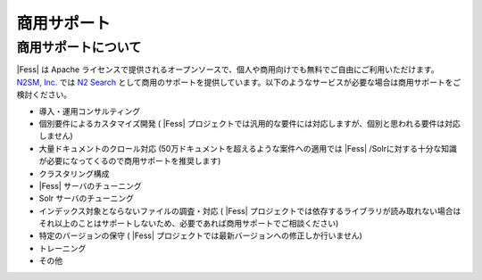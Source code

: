 ============
商用サポート
============

商用サポートについて
====================

|Fess| は Apache
ライセンスで提供されるオープンソースで、個人や商用向けでも無料でご自由にご利用いただけます。\ `N2SM,
Inc. <http://www.n2sm.net/>`__ では `N2
Search <http://www.n2sm.net/n2search.html>`__
として商用のサポートを提供しています。以下のようなサービスが必要な場合は商用サポートをご検討ください。

-  導入・運用コンサルティング

-  個別要件によるカスタマイズ開発 ( |Fess| 
   プロジェクトでは汎用的な要件には対応しますが、個別と思われる要件は対応しません)

-  大量ドキュメントのクロール対応
   (50万ドキュメントを超えるような案件への適用では |Fess| /Solrに対する十分な知識が必要になってくるので商用サポートを推奨します)

-  クラスタリング構成

- |Fess| サーバのチューニング

-  Solr サーバのチューニング

-  インデックス対象とならないファイルの調査・対応 ( |Fess| 
   プロジェクトでは依存するライブラリが読み取れない場合はそれ以上のことはサポートしないため、必要であれば商用サポートでご相談ください)

-  特定のバージョンの保守 ( |Fess| 
   プロジェクトでは最新バージョンへの修正しか行いません)

-  トレーニング

-  その他
